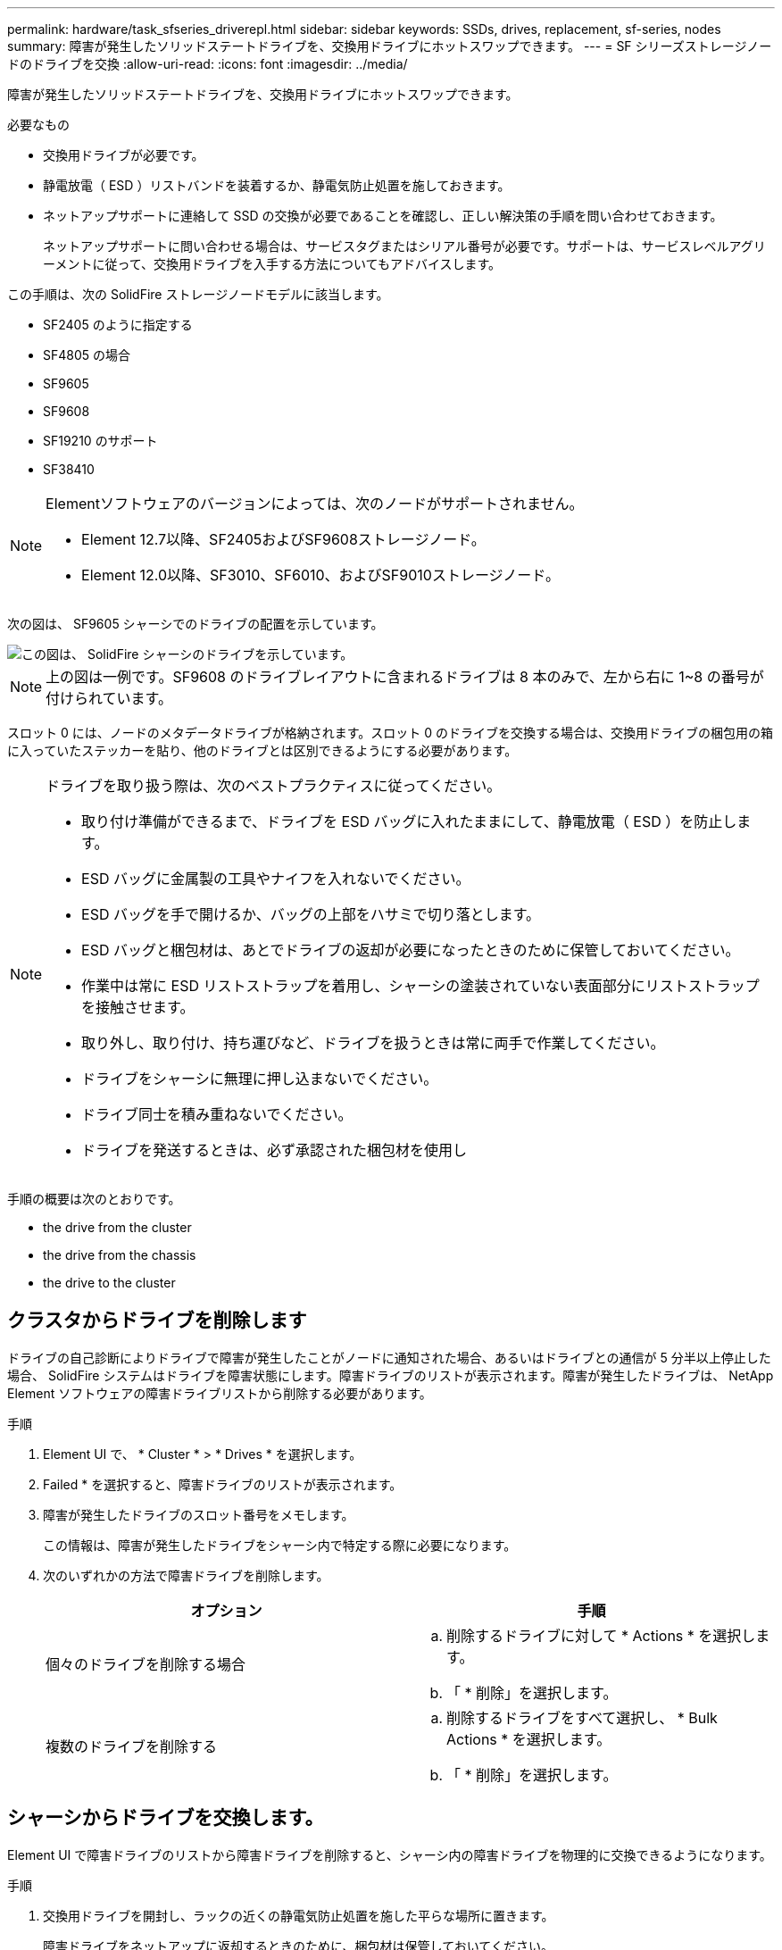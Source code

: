 ---
permalink: hardware/task_sfseries_driverepl.html 
sidebar: sidebar 
keywords: SSDs, drives, replacement, sf-series, nodes 
summary: 障害が発生したソリッドステートドライブを、交換用ドライブにホットスワップできます。 
---
= SF シリーズストレージノードのドライブを交換
:allow-uri-read: 
:icons: font
:imagesdir: ../media/


[role="lead"]
障害が発生したソリッドステートドライブを、交換用ドライブにホットスワップできます。

.必要なもの
* 交換用ドライブが必要です。
* 静電放電（ ESD ）リストバンドを装着するか、静電気防止処置を施しておきます。
* ネットアップサポートに連絡して SSD の交換が必要であることを確認し、正しい解決策の手順を問い合わせておきます。
+
ネットアップサポートに問い合わせる場合は、サービスタグまたはシリアル番号が必要です。サポートは、サービスレベルアグリーメントに従って、交換用ドライブを入手する方法についてもアドバイスします。



この手順は、次の SolidFire ストレージノードモデルに該当します。

* SF2405 のように指定する
* SF4805 の場合
* SF9605
* SF9608
* SF19210 のサポート
* SF38410


[NOTE]
====
Elementソフトウェアのバージョンによっては、次のノードがサポートされません。

* Element 12.7以降、SF2405およびSF9608ストレージノード。
* Element 12.0以降、SF3010、SF6010、およびSF9010ストレージノード。


====
次の図は、 SF9605 シャーシでのドライブの配置を示しています。

image::../media/sf_drives.gif[この図は、 SolidFire シャーシのドライブを示しています。]


NOTE: 上の図は一例です。SF9608 のドライブレイアウトに含まれるドライブは 8 本のみで、左から右に 1~8 の番号が付けられています。

スロット 0 には、ノードのメタデータドライブが格納されます。スロット 0 のドライブを交換する場合は、交換用ドライブの梱包用の箱に入っていたステッカーを貼り、他のドライブとは区別できるようにする必要があります。

[NOTE]
====
ドライブを取り扱う際は、次のベストプラクティスに従ってください。

* 取り付け準備ができるまで、ドライブを ESD バッグに入れたままにして、静電放電（ ESD ）を防止します。
* ESD バッグに金属製の工具やナイフを入れないでください。
* ESD バッグを手で開けるか、バッグの上部をハサミで切り落とします。
* ESD バッグと梱包材は、あとでドライブの返却が必要になったときのために保管しておいてください。
* 作業中は常に ESD リストストラップを着用し、シャーシの塗装されていない表面部分にリストストラップを接触させます。
* 取り外し、取り付け、持ち運びなど、ドライブを扱うときは常に両手で作業してください。
* ドライブをシャーシに無理に押し込まないでください。
* ドライブ同士を積み重ねないでください。
* ドライブを発送するときは、必ず承認された梱包材を使用し


====
手順の概要は次のとおりです。

*  the drive from the cluster
*  the drive from the chassis
*  the drive to the cluster




== クラスタからドライブを削除します

ドライブの自己診断によりドライブで障害が発生したことがノードに通知された場合、あるいはドライブとの通信が 5 分半以上停止した場合、 SolidFire システムはドライブを障害状態にします。障害ドライブのリストが表示されます。障害が発生したドライブは、 NetApp Element ソフトウェアの障害ドライブリストから削除する必要があります。

.手順
. Element UI で、 * Cluster * > * Drives * を選択します。
. Failed * を選択すると、障害ドライブのリストが表示されます。
. 障害が発生したドライブのスロット番号をメモします。
+
この情報は、障害が発生したドライブをシャーシ内で特定する際に必要になります。

. 次のいずれかの方法で障害ドライブを削除します。
+
[cols="2*"]
|===
| オプション | 手順 


 a| 
個々のドライブを削除する場合
 a| 
.. 削除するドライブに対して * Actions * を選択します。
.. 「 * 削除」を選択します。




 a| 
複数のドライブを削除する
 a| 
.. 削除するドライブをすべて選択し、 * Bulk Actions * を選択します。
.. 「 * 削除」を選択します。


|===




== シャーシからドライブを交換します。

Element UI で障害ドライブのリストから障害ドライブを削除すると、シャーシ内の障害ドライブを物理的に交換できるようになります。

.手順
. 交換用ドライブを開封し、ラックの近くの静電気防止処置を施した平らな場所に置きます。
+
障害ドライブをネットアップに返却するときのために、梱包材は保管しておいてください。

. Element UI から取得した障害ドライブのスロット番号を、シャーシの番号と照合します。
+
次の図は、ドライブスロットの番号を示しています。

+
image::../media/sf_series_drive_numbers.gif[この図は、 SolidFire ストレージノードのドライブ番号を示しています。]

+
[cols="2*"]
|===
| 項目 | 説明 


 a| 
1.
 a| 
ドライブのスロット番号

|===
. 取り外すドライブの赤い丸を押して、ドライブをリリースします。
+
カチッという音がしてラッチが開きます。

. ドライブをシャーシから引き出し、静電気防止処置を施した平らな場所に置きます。
. 交換用ドライブをスロットに挿入する前に、赤い丸を押します。
. 交換用ドライブを挿入し、赤い丸を押してラッチを閉じます。
. ドライブを交換したことをネットアップサポートに通知します。
+
ネットアップサポートから障害ドライブの返却手順をお知らせします。





== クラスタにドライブを追加します

シャーシに新しいドライブを取り付けると、ドライブが使用可能として登録されます。ドライブがクラスタに参加できるようにするためには、 Element UI を使用してドライブをクラスタに追加する必要があります。

.手順
. Element UI で、 * Cluster * > * Drives * をクリックします。
. 使用可能なドライブのリストを表示するには、 * Available * をクリックします。
. 次のいずれかのオプションを選択してドライブを追加します。
+
[cols="2*"]
|===
| オプション | 手順 


 a| 
個々のドライブを追加します
 a| 
.. 追加するドライブの * Actions * ボタンを選択します。
.. 「 * 追加」を選択します。




 a| 
をクリックしてください
 a| 
.. 追加するドライブのチェックボックスを選択し、 * Bulk Actions * を選択します。
.. 「 * 追加」を選択します。


|===




== 詳細については、こちらをご覧ください

* https://www.netapp.com/data-storage/solidfire/documentation/["NetApp SolidFire のリソースページ"^]
* https://docs.netapp.com/sfe-122/topic/com.netapp.ndc.sfe-vers/GUID-B1944B0E-B335-4E0B-B9F1-E960BF32AE56.html["以前のバージョンの NetApp SolidFire 製品および Element 製品に関するドキュメント"^]

